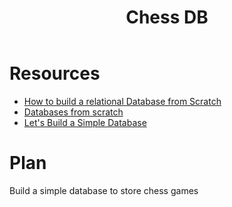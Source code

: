 #+TITLE: Chess DB
#+INDEX: Chess DB

* Resources
- [[https://medium.com/swlh/how-to-build-a-relational-database-from-scratch-e208061027c7][How to build a relational Database from Scratch]]
- [[https://geekgirls.com/2011/09/databases-from-scratch-i-introduction/][Databases from scratch]]
- [[https://cstack.github.io/db_tutorial/parts/part1.html][Let's Build a Simple Database]]

* Plan
Build a simple database to store chess games
